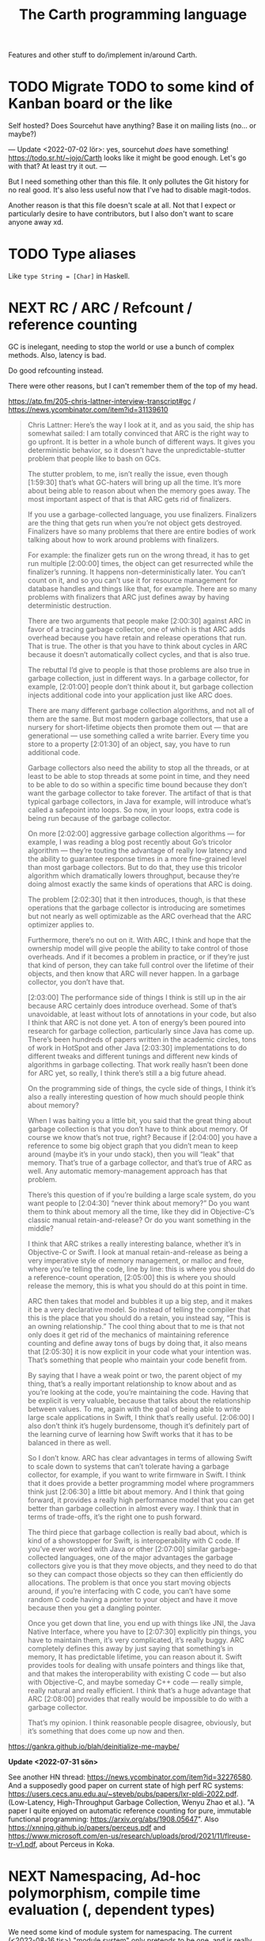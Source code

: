 #+TITLE: The Carth programming language

Features and other stuff to do/implement in/around Carth.

* TODO Migrate TODO to some kind of Kanban board or the like
Self hosted? Does Sourcehut have anything? Base it on mailing lists (no... or maybe?)

---
Update <2022-07-02 lör>:
yes, sourcehut /does/ have something! https://todo.sr.ht/~jojo/Carth
looks like it might be good enough. Let's go with that? At least try it out.
---

But I need something other than this file. It only pollutes the Git
history for no real good. It's also less useful now that I've had to
disable magit-todos.

Another reason is that this file doesn't scale at all. Not that I
expect or particularly desire to have contributors, but I also don't
want to scare anyone away xd.

* TODO Type aliases
  Like ~type String = [Char]~ in Haskell.
* NEXT RC / ARC / Refcount / reference counting
GC is inelegant, needing to stop the world or use a bunch of complex
methods. Also, latency is bad.

Do good refcounting instead.

There were other reasons, but I can't remember them of the top of my
head.

https://atp.fm/205-chris-lattner-interview-transcript#gc /
https://news.ycombinator.com/item?id=31139610

#+BEGIN_QUOTE
Chris Lattner: Here’s the way I look at it, and as you said, the ship
has somewhat sailed: I am totally convinced that ARC is the right way
to go upfront. It is better in a whole bunch of different ways. It
gives you deterministic behavior, so it doesn’t have the
unpredictable-stutter problem that people like to bash on GCs.

The stutter problem, to me, isn’t really the issue, even though
[1:59:30] that’s what GC-haters will bring up all the time. It’s more
about being able to reason about when the memory goes away. The most
important aspect of that is that ARC gets rid of finalizers.

If you use a garbage-collected language, you use
finalizers. Finalizers are the thing that gets run when you’re not
object gets destroyed. Finalizers have so many problems that there are
entire bodies of work talking about how to work around problems with
finalizers.

For example: the finalizer gets run on the wrong thread, it has to get
run multiple [2:00:00] times, the object can get resurrected while the
finalizer’s running. It happens non-deterministically later. You can’t
count on it, and so you can’t use it for resource management for
database handles and things like that, for example. There are so many
problems with finalizers that ARC just defines away by having
deterministic destruction.

There are two arguments that people make [2:00:30] against ARC in
favor of a tracing garbage collector, one of which is that ARC adds
overhead because you have retain and release operations that run. That
is true. The other is that you have to think about cycles in ARC
because it doesn’t automatically collect cycles, and that is also
true.

The rebuttal I’d give to people is that those problems are also true
in garbage collection, just in different ways. In a garbage collector,
for example, [2:01:00] people don’t think about it, but garbage
collection injects additional code into your application just like ARC
does.

There are many different garbage collection algorithms, and not all of
them are the same. But most modern garbage collectors, that use a
nursery for short-lifetime objects then promote them out — that are
generational — use something called a write barrier. Every time you
store to a property [2:01:30] of an object, say, you have to run
additional code.

Garbage collectors also need the ability to stop all the threads, or
at least to be able to stop threads at some point in time, and they
need to be able to do so within a specific time bound because they
don’t want the garbage collector to take forever. The artifact of that
is that typical garbage collectors, in Java for example, will
introduce what’s called a safepoint into loops. So now, in your loops,
extra code is being run because of the garbage collector.

On more [2:02:00] aggressive garbage collection algorithms — for
example, I was reading a blog post recently about Go’s tricolor
algorithm — they’re touting the advantage of really low latency and
the ability to guarantee response times in a more fine-grained level
than most garbage collectors. But to do that, they use this tricolor
algorithm which dramatically lowers throughput, because they’re doing
almost exactly the same kinds of operations that ARC is doing.

The problem [2:02:30] that it then introduces, though, is that these
operations that the garbage collector is introducing are sometimes but
not nearly as well optimizable as the ARC overhead that the ARC
optimizer applies to.

Furthermore, there’s no out on it. With ARC, I think and hope that the
ownership model will give people the ability to take control of those
overheads. And if it becomes a problem in practice, or if they’re just
that kind of person, they can take full control over the lifetime of
their objects, and then know that ARC will never happen. In a garbage
collector, you don’t have that.

[2:03:00] The performance side of things I think is still up in the
air because ARC certainly does introduce overhead. Some of that’s
unavoidable, at least without lots of annotations in your code, but
also I think that ARC is not done yet. A ton of energy’s been poured
into research for garbage collection, particularly since Java has come
up. There’s been hundreds of papers written in the academic circles,
tons of work in HotSpot and other Java [2:03:30] implementations to do
different tweaks and different tunings and different new kinds of
algorithms in garbage collecting. That work really hasn’t been done
for ARC yet, so really, I think there’s still a a big future ahead.

On the programming side of things, the cycle side of things, I think
it’s also a really interesting question of how much should people
think about memory?

When I was baiting you a little bit, you said that the great thing
about garbage collection is that you don’t have to think about
memory. Of course we know that’s not true, right? Because if [2:04:00]
you have a reference to some big object graph that you didn’t mean to
keep around (maybe it’s in your undo stack), then you will “leak” that
memory. That’s true of a garbage collector, and that’s true of ARC as
well. Any automatic memory-management approach has that problem.

There’s this question of if you’re building a large scale system, do
you want people to [2:04:30] “never think about memory?” Do you want
them to think about memory all the time, like they did in
Objective-C’s classic manual retain-and-release? Or do you want
something in the middle?

I think that ARC strikes a really interesting balance, whether it’s in
Objective-C or Swift. I look at manual retain-and-release as being a
very imperative style of memory management, or malloc and free, where
you’re telling the code, line by line: this is where you should do a
reference-count operation, [2:05:00] this is where you should release
the memory, this is what you should do at this point in time.

ARC then takes that model and bubbles it up a big step, and it makes
it be a very declarative model. So instead of telling the compiler
that this is the place that you should do a retain, you instead say,
“This is an owning relationship.” The cool thing about that to me is
that not only does it get rid of the mechanics of maintaining
reference counting and define away tons of bugs by doing that, it also
means that [2:05:30] it is now explicit in your code what your
intention was. That’s something that people who maintain your code
benefit from.

By saying that I have a weak point or two, the parent object of my
thing, that’s a really important relationship to know about and as
you’re looking at the code, you’re maintaining the code. Having that
be explicit is very valuable, because that talks about the
relationship between values. To me, again with the goal of being able
to write large scale applications in Swift, I think that’s really
useful. [2:06:00] I also don’t think it’s hugely burdensome, though
it’s definitely part of the learning curve of learning how Swift works
that it has to be balanced in there as well.

So I don’t know. ARC has clear advantages in terms of allowing Swift
to scale down to systems that can’t tolerate having a garbage
collector, for example, if you want to write firmware in Swift. I
think that it does provide a better programming model where
programmers think just [2:06:30] a little bit about memory. And I
think that going forward, it provides a really high performance model
that you can get better than garbage collection in almost every way. I
think that in terms of trade-offs, it’s the right one to push forward.

The third piece that garbage collection is really bad about, which is
kind of a showstopper for Swift, is interoperability with C code. If
you’ve ever worked with Java or other [2:07:00] similar
garbage-collected languages, one of the major advantages the garbage
collectors give you is that they move objects, and they need to do
that so they can compact those objects so they can then efficiently do
allocations. The problem is that once you start moving objects around,
if you’re interfacing with C code, you can’t have some random C code
having a pointer to your object and have it move because then you get
a dangling pointer.

Once you get down that line, you end up with things like JNI, the Java
Native Interface, where you have to [2:07:30] explicitly pin things,
you have to maintain them, it’s very complicated, it’s really
buggy. ARC completely defines this away by just saying that
something’s in memory, It has predictable lifetime, you can reason
about it. Swift provides tools for dealing with unsafe pointers and
things like that, and that makes the interoperability with existing C
code — but also with Objective-C, and maybe someday C++ code — really
simple, really natural and really efficient. I think that’s a huge
advantage that ARC [2:08:00] provides that really would be impossible
to do with a garbage collector.

That’s my opinion. I think reasonable people disagree, obviously, but
it’s something that does come up now and then.
#+END_QUOTE

https://gankra.github.io/blah/deinitialize-me-maybe/

*Update <2022-07-31 sön>*

See another HN thread: https://news.ycombinator.com/item?id=32276580.
And a supposedly good paper on current state of high perf RC systems: https://users.cecs.anu.edu.au/~steveb/pubs/papers/lxr-pldi-2022.pdf.
(Low-Latency, High-Throughput Garbage Collection, Wenyu Zhao et al.).
"A paper I quite enjoyed on automatic reference counting for pure, immutable functional programming: https://arxiv.org/abs/1908.05647".
Also https://xnning.github.io/papers/perceus.pdf and https://www.microsoft.com/en-us/research/uploads/prod/2021/11/flreuse-tr-v1.pdf, about Perceus in Koka.
* NEXT Namespacing, Ad-hoc polymorphism, compile time evaluation (, dependent types)
We need some kind of module system for namespacing.
The current (<2022-08-16 tis>) "module system" only pretends to be one,
and is really no better than C `#include` with `#pragma once` by default.
At minimum, I want what Rust has.
Simple, but competent enough for most purposes.
It solves the namespacing problem well, but not really anything more than that.

We also need ad-hoc polymorphism, aka. type classes / traits / interfaces / protocols / concepts.
Here, I thing Rust's trait system actually wouldn't be enough.
Some limitations in Rust:
- An `impl` affects only one type. No equivalent of multi-parameter type classes here.
  Of course, this makes type inference easier / better, but it comes with limitations.
- No higher kinded types, so no Functor, Monad, etc.
   With /GADTs/ I understand one can achieve something roughly equivalent, but it doesn't seem practical.
In Carth I'd want higher kinded types, multi-parameter type classes.
Multiple instances + implicits could be cool as well, though we'd have to handle the problems they cause.
Maybe multiple instances could be practical if we have a method of denoting that an instance is canonical,
and that an API only accepts the canonical instance.

Then there's compile time evaluation.
This one would on the one hand be *really* cool to have, but at the same time we could probably do without it.
It might work, and be fairly simple to implement with interpretation,
if we allow only a subset of the language to be interpreted in a comptime context,
and disallow certain kinds of values from surviving into the runtime context.
Later on, it could possibly synergise really well with on-demand compilation.
If so, the performance of comptime might improve drastically.

Comptime eval also directly bleeds into dependent types.
Maybe not the full thing, but enough to be really practical.
E.g. we could be generic over the lengths of fixed-size stack arrays, without having to make it a special case.

So these are things that we want.
And the thing is that there is a /lot/ of overlap!
A type class instance shares some similarities with modules.
What if they were the same thing?
Then you get ML-style modules (instances) & signatures (type class).
And aren't modules really similar to records actually?
One is a structure of values & functions that exists at comptime,
the other is a structure of values & functions that exists at runtime!

Of course, the overlap isn't total.
The different systems have different strengths.
Some stratification --
i.e. having essentially different languages & namespaces for modules, records, & instances --
is really not that horrible.
But it would be really /elegant/ if they were all first class citizens using the same language.
You could reuse the same abstraction in all contexts.
No need to e.g. add a separate, complex system to support closed type families --
just define a function that pattern matches on the type!

I want all of these things, and everytime I revisit any of them, I change my ming on what's the best course.

But right now (<2022-08-16 tis>), I'm feeling that starting out with compile time eval is the right approach.
Then we can attempt to implement modules on top of that.
If it works -- great, two birds with one stone!
If it doesn't -- ok, but we still have comptime eval!
That's great on its own.
And we can just attempt a Rust-style module system later instead.

** NEXT Compile time eval
Start with interpreting a non-strict subset of Carth.
Like, don't even attempt to handle `extern`s to begin with.
But what about pointers?
Like, at runtime I'm imagining that well end up having multiple different pointer types.
Rc, Gc, Raw, etc.
But a high-level interpreter actually use the external Gc or whatever.

If we've already got on-demand compilation when attempting this, maybe skip straight to implementing comtime that way.
** Type class instance resolution with records
I'm watching https://youtu.be/x3evzO8O9e8, and it got me thinking about how type class instances could be resolved in the case of constrains & polymorphism.
Consider something like
#+BEGIN_SRC haskell
sort   :: forall a. Ord a => [a] -> [a]
concat :: forall a. [[a]] -> [a]

foo :: forall a. Ord a => [[a]] -> [a]
foo xss = concat (sort xs)
#+END_SRC

~sort~ can figure out how to sort a ~[b]~ given an ~Ord b~.
~foo~ is aware of ~Ord a~.
But we're giving ~sort~ an ~[[a]]~!
How is that resolved in our system?
How would an ~instance Ord a => Ord [a]~ look in Carth with comptime records?
Maybe something like this.

#+BEGIN_SRC carth
(data Cmp Lt Eq Gt)

(record Ord [a] :of (Fun Type Type)
        [cmp (Fun [a a] Cmp)])

(defun ord-list [] ;; can omitt implicit param list. Params are implicitly available in env.
  
  ;; braces for implicit parameter list
  :of (forall [a] (Fun {(Ord a)} [] (Ord (List a))))
  
  ;; braces for constructing record
  { [cmp (fun [xs ys] (cmp-list xs ys))] }) ;; (Ord a) implicitly passed along to cmp-list

;; Can take an implicit param explicitly as well
(defun cmp-list {ord-a} [xs ys] :of (forall [a] (Fun {(Ord a)} [(List a) (List a)] Cmp))
  (match [(next xs) (next ys)]
    (case [(Some [x xs]) (Some [y ys])]
          (match (ord-a/cmp x y) ;; Resolve instance explicitly
            (case Eq (cmp-list xs ys))
            (case c c)))
    (case [(Some _) None] Gt)
    (case [None (Some _)] Lt)
    (case [None None] Eq)))

(extern cmp_int (Fun [Int Int] Cmp))

(def ord-int :of (Ord Int)
  { [cmp cmp_int] })
#+END_SRC

We'd probably have some sugar for modules & instances of course, just to make it a bit clearer.
Maybe only record values marked with some keyword like ~instance~ should be considered for resolution, for example.
But I think the core idea is sane.
The instance resolver is based on passing instance records as implicits.
And I suppost it should be able some basic implicit computations as well.
Like if we have exactly one ~(forall [a] (Fun [(Ord a)] (Ord (List a))))~ and one ~(Ord b)~ and we need a ~(Ord (List b))~,
then the resolver should be able to perform that application.
So the resolver looks at the types of variables & return types of functions, to see if there's anyone that matches.

** Older thoughts on the overlap of modules & type classes
When modules are more powerful, like in ML languages, there is suddenly quite a lot of overlap with traits / type classes.
Do we feature both?
Modules are more powerful in some ways, but less powerful in others.

If possible I'd like to have a single powerful solution that solves all the things that modules, OO classes, and Haskell type classes solve.

https://www.reddit.com/r/ProgrammingLanguages/comments/vqx19e/modules_overcoming_stockholm_and_duningkruger/
https://graydon2.dreamwidth.org/253769.html

https://arxiv.org/abs/1512.01895

https://www.youtube.com/watch?app=desktop&v=hIZxTQP1ifo

I was thinking, impl/instances already seem equivalent to modules in some ways.
A collection of functions, constants, & types.
Consider instances in Haskell.

Many module systems mostly only solve namespacing and compilation order. E.g. Rust's.

Differences:

1. an instance must, by definition, be an instance of a class.
   It cannot exist as a class-less module.

2. an instance is not named. E.g. functions are instead resolved via the class namespace.
   In Rust, there are multiple syntaxes, depending on context:

   let x = Add::add(1000, 300);
   let y = Add::<i32>::add(30, 7);
   let z: <i32 as Add>::Output = x + y;

Another thing to consider: what about multi-parameter type classes?
From haskell wiki: if a single-parameter type class is a set of types, then a multi-parameter type class is a relation between types.

-----------

Ok, I think I might be on to something.
This description starts out with Haskell's system, and change things from there.

- Typeclasses that can contain declaration of types, values, & functions.
- Instances that contain definitions for these types, values, & functions.
- Now, let's rename "instance" to module.
- A module may instance 1 or 0 classes.
- A module is generally bound to a name, except if it instances a class and is marked "canonical".
- A module is referred to either by name, or by a special form "canon".
  Something like "(canon Monoid Int)".
  (it should work for higher kinded types)

#+BEGIN_SRC carth
(sig Semigroup [a]
     (def sappend :of (Fun [a a] a)))

(sig Monoid [a] :where [[semi (Semigroup a)]]
     (defun mappend [a1 a2] :of (Fun [a a] a)
       (semi/sappend a1 a2))
     (def mempty :of a))
;; Actually, why have the modules in a :where, and not do it
;; more ML style:
(sig Monoid [a]
     (mod semi :of (Semigroup a))
     (defun mappend [a1 a2] :of (Fun [a a] a)
       (semi/sappend a1 a2))
     (def mempty :of a))
;; Starting to look more and more like normal ML modules...

(defun concat [xs]
  :of (for [a] :where [[mon (Monoid a)]]
           (Fun [(List a)] a))
  (foldl mon/mappend mon/mempty xs))

(def concat-result
  (concat @Int @@Int/monoid+
          (list 1 2 3)))

(sig Abs [a]
     (type Positive)
     (def abs :of (Fun [a] Positive)))

(sig Sqrt  [a] :where [[abs (canon Abs a)]]
     (def sqrt :of (Fun [a] abs/Positive)))
;; or alternatively
(sig Sqrt'  [a] :where [(canon Abs a)]
     (def sqrt :of (Fun [a] (canon Abs a)/Positive)))

(mod (canon Abs Int)
     (type Positive Nat)
     (defun abs [a]
       (to-nat (if (< a 0) (neg a) a))))

(import Abs/abs)
;; Now there is visible to the whole module an
;; `abs` of type (forall [a] :where [[m1 (canon Abs a)]] (Fun [a] m1/abs))

(mod (canon Sqrt Int)
     (defun sqrt [a]
       ;; Should be able to infer Abs instance for the
       ;; `abs`, from the applicand `a`
       (sqrt_nat (abs a))
       ;; but if it can't, or we want to be explicit
       (sqrt_nat (abs ))
       ))

(mod just-beans
     (data Bean SmallBean BigBean)
     (type Beans [Bean])
     (defun count-beans [beans]
       (sum (map (fun
                   (case SmallBean 1)
                   (case BigBean 2))
                 beans))))

(mod Int
     (mod semigroup+ :of (Semigroup Int)
          (defun sappend [x y] (+ x y)))
     (mod monoid+ :of (Monoid Int)
          (mod semi semigroup+)
          (defun  )))
#+END_SRC

* NEXT Benchmark, profile, optimize
  Check out
  https://ollef.github.io/blog/posts/speeding-up-sixty.html. Great
  tips!

* INACTIVE Module system
What syntax to 
  Postfix syntax for module paths? A bit like web-domains -
  "sub.main.top". E.g. "vector.collections.std".  Most relevant
  information floats to the left. Maybe a good idea, maybe
  not. Consider it.

  Look at ML modules.

See https://www.microsoft.com/en-us/research/publication/first-class-modules-for-haskell/
(First class modules for Haskell, Mark Shields & Simon Peyton Jones)

  
** INACTIVE Allow conflicting imports if unambiguous?
   I'm thinking something that would allow the following. It would be
   less annoying than having to qualify everything. Also, gotta think
   about how this relates to overloading à la C++.

   #+BEGIN_SRC carth
   (module Foo
           (data FooThing First Second)
           (define: isFirst
               (Fun FooThing Bool)
             (fun-match
               [First True]
               [Second False])))

   (module Bar
           (data BarThing First Second)
           (define: isFirst
               (Fun BarThing Bool)
             (fun-match
               [First True]
               [Second False])))

   ;; First, there should be no error for just importing modules with conflicting
   ;; defs. This is ok in Haskell, unless one of the conflicting defs is used.
   (import Foo)
   (import Bar)

   ;; Second, it should be allowed to use one of a set of conflicting defs if the
   ;; type makes it unambiguous....

   ;; either explicitly
   (define: x FooThing First)
   (define: y BarThing First)

   ;; or implicitly
   (define t (isFirst x))
   (define u (isFirst y))
   #+END_SRC

* INACTIVE Shrink std a bit, for a while
Big std => tons of stuff to fix when making changes in the syntax etc.
While we're still breaking things relatively often, keep std small.
Even trim it a little.
E.g. `<ooooo` is definitely not a must-have in std.
* INACTIVE Selfhost, Carth 2.0
At some point or another, we ought to selfhost.
This is a particularly good way of dogfeeding the language, as we have to use it to develop it.

Also, I'm actually falling out of love with Haskell just a tiny bit.
As soon as you want to add a tiny little effect, you have to rewrite *sooo* much code to use monadic combinators instead of just applying functions.

Then there are parts of the codebase that I figure might be better off rewritten from scratch.
I've learned some lessons.
Now, I'd want to encapsulate some types better, restricting how they may be constructed & desctructured etc.
And if we want to implement on-demand compilation -- which we do -- that would necessitate a really extensive rewrite anyways.

There are just a few features I'd like to have in place beforehand, like modules.
Just enough to make it something of a "real" language.
Then we can release 1.0-alpha, and start working on the selfhosted version as 2.0-alpha.

I like the idea of releasing the current state of the compiler as a 1.0, and then doing the rewrite as a 2.0.
We'd not be beholden to compatibility, and can change the language as we please.
(Not that we're avoiding breaking backwards compatibility currently, but whatever).
It will then also be fine if we want to develop the 1.0 language while we're still implementing 2.0.
It's fine if they diverge, since they're not exactly the same language anymore.

** Refactor type checker
  keywords: type checking, inferenc, inferrer

  I'm not completely happy with the typechecking. 4 module files
  (Check, Checked, Infer, Inferred) totalling over 900 SLOC. Also,
  ~solve~ is not just run once at the outermost level, visiting each
  constraint at most once. Because of nested ~let~ with polymorphism,
  we currently run ~solve~ nestedly, and in total, each constraint is
  likely visited more than once. This is ugly.

  See:
  - https://gilmi.me/blog/post/2021/04/06/giml-type-inference

** Look at these languages
  For inspiration, learn from their mistakes, etc.
  
  Also add related work to readme, after looking closer at it, if applicable.

  - Hackett
  - Liskell
  - Axellang
  - Kalyn
    https://intuitiveexplanations.com/tech/kalyn#preliminary-technical-design-decisions
  - Unison
    https://github.com/unisonweb/unison
** Unify the different ASTs / IRs
  It's just kinda messy right now. Many files must be changed when
  touching just about any part of the AST representation. Also, takes
  up a lot of lines for not much apparent gain. Use some kind of
  attribute-tag to change the AST for different stages. Like:

  #+BEGIN_SRC haskell
  type Expr attr = Expr attr (Expr' attr)

  type ParsedExpr = Expr (Type, SrcPos)
  type CheckedExpr = Expr CheckedType
  #+END_SRC
** Query-based / on-demand compilation
  More or less a prerequisite to compile-time evaluation. Also enables
  good incremental compilation, and better IDE/LSP support.

  https://ollef.github.io/blog/posts/query-based-compilers.html
* ------------------------------------------
* ------- AWAIT SELFHOSTED CARTH 2.0 -------
* ------------------------------------------
* INACTIVE Variable defs actually could be allowed to recurse in certain cases
Something like
    (defvar X (+ 1 x))
is of course invalid, but a case like
    (defvar ones (box [1 (Some ones)]))
actually makes sense, and is easy to codegen.
We could choose to allow it, if we wish.

* INACTIVE Make Low a bit higher level. Maybe exchange for a Mid
In practice, we will unlikely have more backends than 2 or 3.
An abstraction for that few backends doesn't make that much sense to begin with,
and what's worse is that Low isn't even a very good abstraction for a C backend!

Say we use QBE as a backend.
In that case, the QBE Intermediate Language is our low level IR already --
it's a low-level IR abstracting multiple different machine targets.

I'm thinking we should exchange the LLVM IR-like Low for more of a C-- kind of deal.
Then we can even more easily generate C, and it will be much more readable.
And compiling a C-- to say LLVM IR ought not to be all that hard either really.
Of difficulty right between Lower and CompileLLVM I'd imagine, so about 1k lines.

If we were to add a third backend, say Risc-V ASM, the calculation today would be something like:
1.6k lines Lower + 3 * 800 lines codegen avg = 4000 lines total
compare this to a higher level IR, with a bit more work in some Compile* modules:
1.2k lines Lower + 3 * 1200 lines codegen avg = 4800 lines total
These numbers may well be quite a bit off, but my point is that it would likely not cost us more than a couple of thousand lines total.
2k lines for much more readable generated C? Yeah, sounds great!
* INACTIVE Add basic REPL
  Add a basic repl based on the JIT. Something very similar to
  http://www.stephendiehl.com/llvm/.

  Could maybe be the starting point for an on-demand architechture?
  Would probably require some memoization mechanism so that we don't
  unnecessarily check, monomorphise, and compile stuff we don't need
  to.
* INACTIVE Dump everythiong to Graphviz
  Particularly the pre-LLVM ASTs. They're very hard to read as text,
  but would probably fit really well as a graph. This could be useful
  both for debugging the compiler, as well as to debug compiled
  programs.
* INACTIVE Bidirectional type checking
I'm not fully convinced yet, but I believe we might want to use
bidirectional type checking instead of a unification based, HM-like
typechecker in Carth.

HM shares a few properties with bidirectional typechecking, like
implicit type abstraction / application, but it's not the same
thing. Proper bidirectional typechecking would give us an easy way to
do implicit numeric coercions for proper subtypes, afaik.

- https://lobste.rs/s/mhdvzh/appeal_bidirectional_type_checking
- https://www.haskellforall.com/2022/06/the-appeal-of-bidirectional-type.html
- Complete and Easy Bidirectional Typechecking for Higher-Rank Polymorphism, by Jana Dunfield & Neelakantan R. Krishnaswami
- Bidirectional Typing, by JANA DUNFIELD & NEEL KRISHNASWAMI
* INACTIVE Linear types
  Linear types would allow predictable performance and behaviour of
  e.g. IO tasks. Force a single manual file-close or
  buffer-flush. Force a single free for malloc.  Affine types would
  allow better performance.  E.g. pure, in-place modification of
  array.  If noone else points to it, value can be consumed and
  modified rather than cloned. Something like: ~fn push(mut v:
  Vec<i32>, x: i32) -> Vec<i32> { v.push(x); v }~ Implemented as maybe
  a wrapper, or an interface?  Maybe like in haskell with lolly
  operator?

  Things to consider: Linear arrow vs. `kind` approach or similar?

  Check out Idris Uniqueness types, Linear Haskell's linear arrows,
  and however Blodwen does it (linear arrows kind of I think).
* INACTIVE GADTs
* INACTIVE Typeclasses
  Need some kind of system like type classes for ad hoc
  polymorphism. Maybe Haskell style type classes, Agda style
  implicits, or Ocaml style modules. Not sure.

  "Type classes are functions from types to expressions"
  https://youtu.be/5QQdI3P7MdY?t=920. Interesting thought! Can we view
  type families the same way, but functions from types to types or
  smth? Maybe we can come up with more intuitive terminology.

  https://www.microsoft.com/en-us/research/wp-content/uploads/1994/04/classhask.pdf
  https://static.aminer.org/pdf/PDF/000/542/781/implementing_type_classes.pdf

** Agda style classes w implicit args
   https://downloads.haskell.org/~ghc/latest/docs/html/users_guide/glasgow_exts.html#implicit-parameters

   In Haskell, you can only have a single instance of a specific
   typeclass for a specific type. This doesn't always make
   sense. Consider Semigroup for Int. Both + and * make sense, but we
   can only have one unless we goof around with newtypes etc, and that
   kinda sucks.

   Consider an approach more like agda. That model is more lika basic
   Hindley-Milner + dictionsry passing, except the "typeclass"
   argument can be passed implicitly with the {} syntax! That seems
   really cool.

   I'm not sure how implicit arguments work though. Does the compiler
   just look at all available bindings and pick the first/only
   available variable of that type?

   https://agda.readthedocs.io/en/v2.5.2/language/implicit-arguments.html

   https://agda.readthedocs.io/en/v2.5.2/language/instance-arguments.html

   Or just do it kind of Haskell style, but give the instances names
   and allow multiple, overlapping instances, raisi g an error if the
   instance is ambiguous somehow.

   Problem with instances as implicit arguments:
   https://youtu.be/2EdQFCP5mZ8?t=1259.  We'd have to know exactly
   which instances exist for the same type, and from where they're
   imported and what scoping they'll have. That sucks. Another
   horrible thing: imagine creating a sorted list with one instance, and doing
   a sorted lookup with another (accidentally or not), you could an incorrect
   result with no error from the compiler!

   Maybe an alternative could be to have both ~primary~ and
   ~secondary~ instances, where the primary instances may not overlap
   or be orphaned, like Rust, but may be passed implicitly, while
   secondary instances may overlap and be orphaned, but must be
   "overriden"/passed explicitly.

   But that may also not work. For the following code,

   #+BEGIN_SRC haskell
   foo :: Foo a => a -> a
   foo = bar

   bar :: Foo a => a -> a
   bar = ...
   #+END_SRC

   consider that we call ~foo~ with an explicit secondary
   instance. What instance will ~bar~ be given? If we must pass
   secondary instances explicitly, it seems ~bar~ would get the
   primary instance, and ~foo~ and ~bar~ would be called with
   different instances. BAD!

   Probably last update for this section: [[https://old.reddit.com/r/haskell/comments/765ogm/multiple_type_class_instances_for_the_same_type/][this thread]] has convinced me
   that Haskell-/Rust-style typeclasses is the best idea.
** Alternative approach: allow multiple implementations of a trait, but only one canonical.
<2022-08-15 mån>

I see I've already considered something similar in the section above.

Maybe we could get a sort of best-of-both-worlds this way.
Consider two scenarios:

1. The "Compare" trait and a "Map" structure.

   We don't want to have to specify the comparator every time we call an API function of Map, so some kind of implicits are needed.
   It's also critical to the correctness of the Map that both "insert" and "lookup" are called with the same "Compare" instance.
   With plain implicit parameters, this can go wrong.
   A Map may be constructed in one module with (>) based Compare instance in the context.
   Then "lookup" is called on the Map in another module with a (<) based Compare instance in the context.
   No good.

   So for these functions, when a trait instance is passed implicitly, there must only exist one.

2. "Monoid" for lists

   In most contexts, ++ is the operator that makes the most sense for mappend for lists.
   However, in some cases we may desire another behaviour.
   For example, mappend could choose the longer of the two lists.
   In Haskell today, the solution is to newtype wrap the type and provide another instance for that newtype.
   This works, but is a bit inflexible.

   It would not be a problem if an alternative instance could optionally be provided.

My thoughts are only half formed, but I'm thinking that maybe we could have a system where only one canonical instance for a trait may exist,
and it may only be provided by the owner of the trait or the type -- no orphans.
But anyone may provide an alternative instance, and may explicitly override the "canonical" instance in a context using a special form like:
~(override myIntMulMonoid ...)~

Consider: we create an override context, overriding the Cmp instance.
In our existing code it may work fine, but what if we call some third party function, and in a future update they add logic to that function that depends on a specific Cmp instance?
Maybe this could be fixed by allowing one to specify in the function signature how a trait is to be resolved.
Like, you can choose to either always use the primary/canonical instance, or to primarily use the canonical instance, but use the overriden secondary instance if there is one.

* INACTIVE Higher kinded types
* INACTIVE Effect system
  tags: Algebraic effects
  
  Seems like it could be more elegant than monad transformers,
  although maybe not as fast?

  Effect fusion seems to make it faster?

  Read Wu, Schrijvers 2014, 2015, 2016. I think their papers basically
  present the concept of fused effects.

  github.com/fused-effects/fused-effects

  https://youtu.be/vfDazZfxlNs?t=1730

  ^ det makear sense. Bygg basically upp ett träd av den här datatype,
  och interpreta det med alla handlers. Varje handler kollar om det är
  dens variant, och isf kör effekten. För varje handler blir trädet
  simplare, och till sist är det bara Pure kvar.

  Naiv implementering ineffektiv. Bara tänk -- måste interpreta ett
  träd ist för att bara *göra* effekterna direkt!

  Man kan använda free monads för att bygga upp trädet, men detta är
  inte så effektivt.

  Grundidén med papret "fusion for free" är att man vill bara traversa
  trädet en gång, och inte en gång per effect handler.

  Med "fusion" verkar de syfta på funktionaliteten i GHC, att man kan
  fusionera ihop funktionsanrop av specifika mönster till mer
  effektiva varianter. E.g., ~map f . map g~ fusioneras till ~map (f
  . g)~. På liknande vis fusioneras ~fold handleState . build . fold
  handleReader~ till bara ~fold (handleState . handleReader)~. Kan vi
  lösa detta utan kompilatorstöd, eller är det kanske värt att lägga
  till?

  See the talk on polysemy, it's a good complement and alternative to
  the fused effects one. https://youtu.be/-dHFOjcK6pA.

  We need type-level lists or sets, and a way to implement Member on
  that thing. If tuple types could contain higher kinded types, I
  think we only need classes.

  See:
  - https://youtu.be/z8SI7WBtlcA, https://youtu.be/z8SI7WBtlcA?t=1433
  - Eff language
  - https://youtu.be/XAnFUwIaZB8

** INACTIVE Memory allocation as an explicit effect
   In Rust, you can override the global memory allocator. Situational
   override is not really possible? I think either you use the global
   allocator, or you allocate with e.g. an arena explicitly.

   In Zig, all allocation is explicit, and you have to pass around
   whichever allocator you want the functions to use. Pro: easy to
   override allocation for an object or sub-program with e.g. an
   arena. Con: verbose, bothersome, less convenient.

   Maybe we could make heap allocations sort of semi-explicit in
   Carth, via an Effect system? Easy to override with e.g. arena
   allocator for specific functions, and not as inconvenient as
   Zig. Do-notation (or better? (like generalized application)) could
   make it fairly convenient, and there really is some usefulness to
   doing it. Would encourage keeping things on the stack whenever
   possible. But maybe it's too much inconvenience for a high-level
   lang? I mean, couldn't pretty much any closure actually heap
   allocate for the captures? Hmm.
  
* INACTIVE Type families / functional dependencies and multi-param classes / Dependent types
  I'm on the fence here, but the consensus seems to be that type
  families are better than fundeps. Also, it might be possible to
  avoid needing to implement Multi-parameter typeclasses if type
  families are available to compensate. Seems that would reduce
  ambiguities and mental overhead a bit.

  Neither type families or fundeps are necessary if we have dependent
  types, but that would likely bring difficulties of it's own.

  Type families in Haskell vs Dependent types in a pseudo-Haskell vs
  Dependent types in Agda:

** Sketch
   The wiki page is
   good. https://en.wikipedia.org/wiki/Type_family. Haskell wiki also
   has some interesting notes
   https://wiki.haskell.org/GHC/Type_families.

   https://en.wikipedia.org/wiki/Lambda_cube

   Does it complicate typechecking? It's not obvious to me how it
   would?

   In haskell, type families and data families are always
   open. Probably fine to keep it that way? Not sure the complexity of
   having both open and closed versions are worth it?

   Relations:
   - Function :: Value -> Value
   - Typeclass :: Type -> Values
   - Typefamily :: Type -> Type
   - Dependent type :: Value -> Type

   I don't love the names "family" and "class". Could we use something
   that makes more clear the relations above? Like "type function" or
   something? Although, I guess at least "class" wouldn't be so bad to
   keep, for familiarity reasons.

   Do we need data families as well? I'd prefer not to have to add
   them also. A little bit of inconvenience remaining is worth it if
   we can avoid a lot of complexity in the language.

   Observation: Type families are just type aliases, but we can
   pattern match on the input.

   Observation: A typeclass with associated types is basically an
   extension of normal typeclasses that makes it (Type -> (Type,
   Value)). Defining an associated type in an instance of a typeclass
   is basically a way of allowing one to add cases to the pattern
   matching after definition. Consider this:

   #+BEGIN_SRC carth
   (type (Foo a)
     (Match a
            (case Bar Int)
            (case Baz Bool)))
   #+END_SRC

   this is the same as

   #+BEGIN_SRC carth
   (class (Foo' a)
     (type (Foo a)))

   (instance (Foo' Bar)
     (type (Foo Bar) Int))

   (instance (Foo' Baz)
     (type (Foo Baz) Bool))
   #+END_SRC

   The difference being that with the typeclass version of
   typefamilies, cases/definitions can be separated from the
   declaration, and user modules can extend the type family by adding
   another instance.

   #+BEGIN_SRC carth
   ;; Warning: some pseudocode and unimplemented features

   ;; The different possible forms, which would be basically
   ;; equivalent. Each could be convenient, but not sure if
   ;; it's a good idea to implement all.

   ;; Single case

   ;; Alias form
   (type (Option a) (Maybe a))

   ;; <=> closed case form
   (type (Option a)
     (case (_) (Maybe a)))

   ;; <=> open case form
   (type (Option a))
   (type case (Option _) (Maybe a))

   ;; <=> class form
   (class (Foo a)
     (type Option))
   (class case (Foo a)
          (type Option (Maybe a)))


   ;; Multiple cases

   ;; Can't be described as alias
   ...

   ;; closed case form
   (type (Result ok err)
     (case (_ Unit) (Maybe ok))
     (case (_ _)    (Either err ok)))

   ;; <=> open case form
   ;;
   ;; Unlike value pattern matching, order shouldn't matter, as
   ;; we could be defining each case in a different
   ;; package. Some other algorithm for handling overlapping
   ;; instances would have to be used.
   (type (Result ok err))
   (type case (Result ok err)  (Either err ok))
   (type case (Result ok Unit) (Maybe ok))

   ;; <=> class form
   (class (Foo ok err)
     (type Result))
   (class case (Foo ok err)
          (type Result (Either err ok)))
   (class case (Foo ok Unit)
          (type Result (Maybe ok)))
   #+END_SRC

   Typeclass (Type, Values) vs Type family + normal typeclass:

   #+BEGIN_SRC carth
   ;; 1

   ;; should implicitly create namespace `Iter`, so it's `Iter/Item` and `Iter/next`
   (class (Iter it)
     (type Item)
     (: next (Fun it (Maybe [Item it]))))

   (class case (Iter (Array a))
          (type Item a)
          (define (next arr) ...))

   ;; 2
   ;; <=> (except for namespacing)

   (type (Iter-item it))
   (type case (Iter-item (Array a)) a)

   (class (Iter it)
     (: next (Fun it (Maybe [(Iter-item it) it]))))

   (class case (Iter (Array a))
          (define (next arr) ...))
   #+END_SRC

   And in real Haskell that compiles, for comparison:

   #+BEGIN_SRC haskell
   -- 1

   class Iter i where
       type Item i
       next :: i -> Maybe (Item i, i)

   instance Iter [a] where
       type Item [a] = a
       next = \case
           [] -> Nothing
           a : as -> Just (a, as)

   -- 2

   type family Item' i
   class Iter' i where
       next' :: i -> Maybe (Item' i, i)

   type instance Item' [a] = a
   instance Iter' [a] where
       next' = \case
           [] -> Nothing
           a : as -> Just (a, as)
   #+END_SRC

   https://blog.rust-lang.org/2021/02/11/Rust-1.50.0.html#a-niche-for-file-on-unix-platforms

** Type families, Haskell
   #+BEGIN_SRC haskell
   class Iter c where
       type Item c
       next :: c -> Maybe (Item c, c)

   nextList :: [a] -> Maybe (a, [a])
   nextList = \case
       [] -> Nothing
       a : as -> Just (a, as)

   instance Iter [a] where
       type Item [a] = a
       next = nextList
   #+END_SRC

** Dependent types, pseudo-Haskell
   #+BEGIN_SRC haskell
   class Iter c where
       item :: Type
       next :: c -> Maybe (item, c)

   nextList :: [a] -> Maybe (a, [a])
   nextList = \case
       [] -> Nothing
       a : as -> Just (a, as)

   instance Iter [a] where
       item = a
       next = nextList
   #+END_SRC

** Dependent types, Agda
   #+BEGIN_SRC agda2
   record Iter (C : Set) : Set1 where
     field
       item : Set
       next : C -> Maybe (item × C)

   nextList : {A : Set} -> List A -> Maybe (A × List A)
   nextList [] = nothing
   nextList (x ∷ xs) = just (x , xs)

   listIter : {A : Set} -> Iter (List A)
   listIter {a} = record
     { item = a
     ; next = nextList
     }
   #+END_SRC

* INACTIVE Language server protocol
  [[https://github.com/Microsoft/language-server-protocol]]
  [[https://internals.rust-lang.org/t/introducing-rust-language-server-source-release/4209]]

* Standard library (std, stdlib)
  Prefer somewhat big / wide stdlib. Small / bad standard library +
  good package manager => npm / cargo situation, where everything has
  sooo many dependencies. Having a dep is not bad per say, but when
  the numbers completely blow up, like in rust- and javascript-land,
  things can get messy. The best way to avoid this, I think, is having
  a standard library that has you covered for most common things.

  Examples of libraries in other ecosystems that should be part of the
  stdlib: `is-even` in JavaScript, `composition` in Haskell, `rand` in
  Rust.

  Go seems to have done this relatively well. Their stdlib has
  everything from JPEG codec, to a webserver. The stdlib shouldn't
  have everything though, as that will add a bunch of legacy cruft
  over time, like in Java. Would not be as much of a problem if we're
  not afraid of releasing new major versions removing deprecated
  stuff.

  Maybe separate stdlib into core and std. Core could be a smaller
  subset which is pretty much purely implemented in carth, so it's
  easy to use with interpreter and comptime. Conditional compilation
  to use efficient C/Rust versions normally.

** INACTIVE Numbers, algebra, mathematics
   How to best structure the numeric typeclasses? ~Num~ in Haskell is
   a bit coarse. For example, you have to provide ~*~, which doesn't
   make much sense for ~Vec3~, so you can't give a proper instance for
   ~Vec3~ to get ~+~. Maybe [[https://hackage.haskell.org/package/numeric-prelude-0.4.3.3][numeric-prelude]] could be a good
   alternative to look at?

   [[https://typeclasses.com/featured/to-integral-sized][toIntegralSized]]
*** INACTIVE Division of integers should return Rational?
    Lossless etc. No truncation by accident. SBCL LISP does this I think?

    Consider type size and overflow though. Maybe only do this for
    arbitrary-sized Integer, and not for fixed-sized Int.
** INACTIVE Concurrency / parallelism primitives
   Mutex, semaphore, etc.

   Look at how Rust and Haskell do it.

   Also, look at the crate [[https://crates.io/crates/parking_lot][parking_lot]], which does replaces the
   standard Rust primitives with smarter ones. E.g. the mutex does a
   small number of spins first, to avoid expensive thread juggling by
   the OS when the critical section is very short, but resort to the
   usual process interrupts in case it goes on for longer, to avoid
   priority inversion which is a problem with spinlocks.
   https://matklad.github.io/2020/01/02/spinlocks-considered-harmful.html
   https://matklad.github.io/2020/01/04/mutexes-are-faster-than-spinlocks.html

   Lock Free Data Structures using STM in Haskell: https://www.microsoft.com/en-us/research/wp-content/uploads/2006/04/2006-flops.pdf

** INACTIVE Random number generation
   References:
   - [[https://arxiv.org/abs/1910.06437][It is high time we let go of the Mersenne Twister]]
** NEXT Some algorithms & data structures
  We need good collections & algs for sorting etc. if Carth is going
  to be of any use to anyone. Would also be a good way to add to the
  set of test-programs & find the worst pain points of current Carth.

  Many of these have implementations to look at and compare to on
  [[rosettacode.org]].

  This list is sort of off the top of my head, so some might not be
  good fits in a purely functional language. Look at some resource on
  persistend data structures as well.

  - Priority queue
  - Binary tree (2-3 tree better?)
  - B-tree (specifically 2-3 tree?)
  - Random number generator
  - bubble, insertion, selection sort
  - quicksort
* INACTIVE HTML documentation generation
  Like [[https://www.haskell.org/haddock/][haddock]] and [[https://www.haskell.org/haddock/][rustdoc]].
* INACTIVE Streamline learning the language
  Not that getting users is a primary concern, but if someone is
  indeed curious, I don't want them to be scared off by the process of
  getting started seeming complex.

  https://news.ycombinator.com/item?id=23347357
  https://www.hillelwayne.com/post/learning-a-language/
* INACTIVE Hygienic macros
* INACTIVE Destructors
  System to register a function as a destructor for a value, which can
  be used to destroy / close resources when the value is no longer
  used and garbage collection happens. It's not optimal that resources
  may stay open for quite a while after last usage, but it's better
  than *never* being closed.

  Example use case: We don't want to have to use linear types to
  manually destroy Lazy values when we're done with them, but we still
  need to make sure that their mutexes are destroyed at some point.

  https://www.hboehm.info/gc/finalization.html
* INACTIVE Boxing to allow for dynamic dispatch & dynamic linking
  Boxing vs monomorphization. Boxing results in smaller binary and
  dynamically-linkable interface, but results in slower code (but not
  necessarily always, and maybe not by much!).

  Dynamic dispatch: Like Box<dyn TRAIT> in Rust. Might be useful in
  places. Should not be that hard to implement -- just heap allocate a
  vtable, and populate it with all of the class functions. Might need
  to add wrappers so that the functions always accept the type by
  reference?  Or all args by reference? Unless we modify the compiler
  to *always* pass args by reference. In Rust, I suppose they defer
  the problem by only allowing one to call ~&self~ and optionally
  ~&mut self~ methods on a trait objects. Don't have to consider sizes
  if you can't even call ~self~ methods in the first place.

  Must consider how this interacts with monomorphization vs. boxing
  vs. value witness tables for static dispatch.b

  Read /Tristan Hume - A Tour of Metaprogramming Models for Generics/
  for an overview of how different languages implement
  generics. [[https://thume.ca/2019/07/14/a-tour-of-metaprogramming-models-for-generics/][online]], [[file:~/Syncthing/books/papers/Tristan Hume - A Tour of Metaprogramming Models for Generics.html][locally]].

  When compiling a library, especially a dynamically linked one, how
  do we allow the export of polymorphic functions? We can't really use
  monomorphization, as we can't predict which types there should be
  instantiations for. Boxing would solve this problem and result in a
  smaller binary, but the code would most likely be slower, and the
  FFI would become more complicated.

  Maybe monomorphize all package-internal code, and require boxing for
  all public-facing polymorphic functions? Could require some keyword
  or special form, like `boxed`, to make it clear when the FFI will be
  affected.

  <2021-06-21 mån>: Try implementing polymorphism w boxing (& dict
  passing). Mono may really not be all that great, and it's really not
  that elegant. Big code size, slow compile times, no HRT, etc. Look
  at my own old post.

  https://www.reddit.com/r/ProgrammingLanguages/comments/npn3cd/what_are_some_anti_features_in_a_language/

  "With that said, I agree that eager monomorphization is an error, in my book.

   In a sense, monomorphization is exactly like inlining
   (copy/pasting). It feels strange that compilers would have complex
   heuristics to determine when to inline, when not to, and even in
   recent releases when to outline and yet... they just monomorphize
   everything template/generic without pause."

  Maybe box by default, and box all external functions, but like
  inlining, do monomorphization of appropriate function instantiaitons
  heuristically.

  From Tristan's text, on Haskell's dictionary passing:

  "Another way of implementing dynamic interfaces than associating
   vtables with objects is to pass a table of the required function
   pointers along to generic functions that need them. This approach
   is in a way similar to constructing Go-style interface objects at
   the call site, just that the table is passed as a hidden argument
   instead of packaged into a bundle as one of the existing arguments.

   This approach is used by Haskell type classes although GHC has the
   ability to do a kind of monomorphization as an optimization through
   inlining and specialization."

  See [[https://www.youtube.com/watch?v=ctS8FzqcRug][Switf's approach with the Value Witness Table]]. Basically,
  instead of passing generic types as completely opaque boxes, pass
  them as more of a sort of trait object, with some bundles functions
  for allocating and copying the type on the stack etc. Otherwise we
  have to store everything on the heap, even primitive types?

  Above paragraph is slightly misleading. Tristan explains witness
  tables well:

  "Swift makes the interesting realization that by using dictionary
   passing and also putting the size of types and how to move, copy
   and free them into the tables, they can provide all the information
   required to work with any type in a uniform way without boxing
   them. This way Swift can implement generics without
   monomorphization and without allocating everything into a uniform
   representation!  They still pay the cost of all the dynamic lookups
   that all boxing-family implementations pay, but they save on the
   allocation, memory and cache-incoherency costs. The Swift compiler
   also has the ability to specialize (monomorphize) and inline
   generics within a module and across modules with functions
   annotated @inlinable to avoid these costs if it wants to,
   presumably using heuristics about how much it would bloat the code.

   This functionality also explains how Swift can implement ABI
   stability in a way that allows adding and rearranging fields in
   structs, although they provide a @frozen attribute to opt out of
   dynamic lookups for performance reasons."

  This sounds really good! Single definition generation without
  expensive boxing! Monomorphization as an optimization!

  Value Witness Table in Swift seems to contain:
  
  - Size
  - Alignment
  - Copy constructor
  - Move constructor
  - Destructor

  If this was rust, .clone() would be an explicit call and a move
  wouldn't call any constructor or destructor, so the only things
  contained would be:

  - Size
  - Alignment
  - Destructor (Drop)

  We don't even have Drop yet, so the WVT only has to contain the
  type's size and alignment. Not much of a table heh...

  We'll have to do some kind of dictionary passing for the classes
  Cast, Num, Bitwise, and Ord I think.

  So for a polymorphic function, generate a single function that takes
  a reference to the value, a VWT (size, alignment), and dictionaries
  for any class constraints. In the generated code, use the VWT to get
  the size for when we need to allocate memory for the type, or
  memcpy. I'm thinking we won't need to though, right? Since it's
  already on the stack since it's behind a reference, we don't need
  the size for ~alloca~, and we only do store/load after a gep when
  indexing into the type, right? And that will only be done in
  monomorphic functions I believe.

  We must have what Swift calls "Metadata Patterns" as well. Say we
  have ~(define: (twice a) (Fun a [a . a]) (car (id [a . a])))~. We
  only pass the VWT of ~a~ to ~twice~, but we must also pass the VWT
  of ~(Pair a a)~ to ~id~, as well as the offset of the second element
  of the pair to ~car~. The second VWT and the rest of the metadata
  about the datatype must be constructed at runtime. So for every
  parametric datatype, we must generate a function that takes a VWT
  for each datatype parameter, and returns a /type metadata/
  value. The type metadata, beyond the VWT of the datatype, must also
  contain the offsets of each struct member.

  Metadata pattern example in Swift:

  #+BEGIN_EXAMPLE
  metadata pattern for Pair<T>   
  - first: T
  - second: T
  - value witness table

  metadata for Pair<Bool>
  - T: Bool
  - first: offset 0
  - second: offset 1
  - value witness table

  metadata for Pair<Int>
  - T: Int
  - first: offset 0
  - second: offset 4
  - value witness table
  #+END_EXAMPLE

  Generic member access in Swift:

  - Example:
    #+BEGIN_SRC swift
    func getSecond<T>(_ pair: Pair<T>) -> T {
        return pair.second
    }
    #+END_SRC
    
  - Implementation:
    #+BEGIN_SRC c
    void getSecond(opaque *result, opaque *pair, type *T) {
        type *PairOfT = get_generic_metadata(&Pair_pattern, T);
        const opaque *second =
            (pair + PairOfT->fields[1]);
        T->vwt->copy_init(result, second, T);
        PairOfT->vwt->destroy(pair, PairOfT);
    }
    #+END_SRC

  More things to consider when HOF:s are involved! https://youtu.be/ctS8FzqcRug?t=776

  Consider the case of a HOF accepting a monomorphic function. Something like:

  #+BEGIN_SRC carth
  (define: (apply f a)
      (forall (a) (Fun (Fun a a)
                       a
                       a))
    (f a))
  #+END_SRC

  Apply is a higher order function, and the type of the parameter ~f~
  is polymorphic (not higher ranked though). Therefore, in the lowered
  ~apply~, the lowered type of ~f~ will be something like
 
      void (*)(opaque *ret, opaque *arg, void *ctxt)
      
  What if we now have a simple, monomorphic function like ~neg~, of
  higher type ~(Fun Int Int)~. In the high domain, ~(Fun Int Int)~ is
  compatible with ~(Fun a a)~, but in the low domain,
  
      Int (*)(Int arg, void *ctxt)
      
  is not compatible with
  
      void (*)(opaque *ret, opaque *arg, void *ctxt)

  We thus need to generate an abstracting wrapper around concrete
  functions when passing them to a function that takes a non-concrete
  function as argument.

  Swift uses the terminology "Abstraction Patterns". "One formal type,
  many lowered representations". "Introduce thunks to translate
  between representations". To pass a concrete function as an abstract
  argument, they use what they call a "re-abstraction thunk". "We need
  to re-abstract the closure value, to match the abstraciton pattern
  of the function parameter. We do this using a thunk".

  The method itself is very obvious.

  #+BEGIN_SRC c
  Int closure(Int a) {
      return a + 1;
  }

  void thunk(Int *ret, Int *arg, void *thunk_ctxt) {
      Int (*fn_invoke)(Int, void*) = thunk_ctxt->...;
      void *fn_context = thunk_ctxt->...;
      ,*ret = fn_invoke(*arg, fn_context);
  }
  void *thunk_ctxt =allocate(..., closure, NULL);

  apply(..., thunk, thunk_ctxt, ...);
  #+END_SRC
* Pattern matching
** INACTIVE Var pattern syntax, comparison
  What if we did

  #+BEGIN_SRC carth
  (define (foo x pair)
    (match pair
      (case [x (let y)] (Some y))
      (case [_ _] None)))
  #+END_SRC

  instead of

  #+BEGIN_SRC carth
  (define (foo x pair)
    (match pair
      (case [x' y] (if (= x x')
                       (Some y)
                     None))))
  #+END_SRC
** INACTIVE Or-patterns
   Like in Rust. Very convenient.

   #+BEGIN_SRC rust
   match foo {
       (1, x) | (5, x) => x * 2,
       (_, y) => y,
   }
   #+END_SRC
** INACTIVE Active Patterns / Pseudo-patterns
   Like F# has. Something to
   consider. https://docs.microsoft.com/en-us/dotnet/fsharp/language-reference/active-patterns

   Could enable us to use pattern matching more?

   Haskell has something similar.
   See matching on the ~Seq~ type.
   
* INACTIVE Builtin parsing of C header files
  I think Zig has this, and in Rust you can use the external tool
  ~bindgen~ to generate Rust declarations for C headers ahead of time.

  I just think it would be nice to not need to manually translate
  header files to use external libraries like OpenGL or SDL or
  whatever.
* INACTIVE ~tail~ keyword AND/OR loop expression
For infinite recursion/loops, we optimize tail-recursion to loops atm.
But it's not obvious to the untrained eye when this will happen!

A ~tail~ keyword that simply causes a compiler error when a recursion can't be optimized would be good.
Sort of like Rust is considering the `become` keyword to work?

Another alternative / complement would be to add syntax in Carth for the ~Loop~ construct in our ~Low~ IR.
Sort of like Futhark's loops.
* INACTIVE Better unicode support
  Possibly using Rust's builtin stuff. Also possibly use some Zig library?

  Otherwise, this Suckless library seems quite nice: https://libs.suckless.org/libgrapheme/

  Very small! That's always a plus :)
* INACTIVE Borrow checking
Since I'll likely be adding linear types anyways, adding a borrow checker based on that might not be too difficult.
I'm not 100% I'll do it -- there's Carp or Rust or whatever if you prefer that.
I'm more into Rc/GC for this language actually.

But anywho, in case we ever want to add borrow checking, I'll collect some useful notes here.

Check out Polonius, the new borrow checker in Rust. https://youtu.be/H54VDCuT0J0

** TODO Dead code elimination of externs & wrappers
   We already do dead code elim almost by mistake in Monomorphize, but
   we still generate declarations and wrappers for all
   ~extern~:s. Getting rid of them would be nice.
   
* INACTIVE Compile-time evaluation
  Could be used at different steps of compilation, for different purposes.

  - Procedural macros :: Can do more advanced generation.
  - Derive :: Using a similar mechanism to procedural macros, generate
    typeclass instances.
  - Conditional compilation :: If we for example allow comptime
    expressions evaluating to syntax at top level, we could use a
    mechanic similar to procedural macros for conditional
    compilation. Just have an if-expression on some compiler-defined
    global variable specifying e.g. what the platform is.
  - Dependent types :: Instead of having function and type-function
    definitions exist in separate spaces, like in Haskell, we could
    use normal functions. Could also use normal values, instead of
    having to redefine them at the type level (like having to define
    peano numbers and use datakinds in haskell).
  - Optimization :: Compute stuff att compiletime that can be computed
    at compiletime. Could probably use a mechanism similar to the
    dependent types to evaluate glob vars at compile time.

  Look at how zig, agda, and rust does it.

  Zig doesn't have macros -- their comptime only happens somewhere
  around the typechecking step. I think their comptime is evaluated by
  interpreting some mid-level IR. https://www.youtube.com/watch?v=8MbREuiLQrM

  Rust has constfn. Interpreting Miri.

  Agda idk.
  
  Query-based / on-demand compilation would make things *much*
  simpler, I'm fairly sure. Maybe even a prerequisite.

  proc-macros + parsing + mutual recursion seems like it might be a
  little tricky to solve. What if a proc-macro calls another
  proc-macro defined later in the file? Need to parse everything, so
  we can parse everything. Chicken and egg problem. Using Haskell
  laziness and ~fix~ might work. But the proc-macros don't just need
  to be parsed, but also typechecked and interpreted... Seems like
  tons of monadic complexity might surface.

  Do we do something like the typechecker, finding references and
  constructing a topological order of recursion groups ahead of time?
  Maybe use some kind of continuation-mechanism to exit parsing as
  soon as a proc-macro application is encountered, allowing resumption
  as soon as it has been defined?

  What about this: (direct or indirect) references to self must be at
  the "same level", i.e. you can't use self to generate the syntax of
  self, but you can call self as a normal (mutually) recursive
  function.

  So basically, if when doing query based compilation (which is depth
  first), and we reach a parsetime/macro application of self while
  still parsing self (i.e. it's in a stack of symbols of currently
  being parsed defs or smth), we return an error.

  Or maybe do like the typechecker and gather macro refs ahead of
  time. Like traverse the tree, and within all ~(parsetime ...)~ (or
  whatever) blocks, gather all referenced names. Do this for the while
  graph of referenced names recursively. In the end, we have a graph
  of all names necessary to parse the entry definition. Make a
  topological order. Compile them (to interpretable AST) in order. If
  there are any cyclical groups, compilation error.
* INACTIVE Union types
  Like Typescript (I think, I'm not all that familiar with it). Could
  be nice for error handling, for example. That's one of the problems
  in Rust -- you have to use all these fancy crates or write a bunch
  of boilerplate just to allow a function to return two different
  types of errors.

  Java, where exceptions can be combined as a union, essentially:
  #+BEGIN_SRC java
  public Foo foo() throws SomeException, OtherException {
      bar(); // throws SomeException
      baz(); // throws OtherException
  }
  #+END_SRC

  and Rust, where you have to combine the different types somehow:
  #+BEGIN_SRC rust
  fn foo() -> Result<Foo, MyErr> {
      bar().map_err(MySomeErr)?;
      baz().map_err(MyOtherErr)?;
  }

  enum MyErr {
      MySomeErr(SomeErr),
      MyOtherErr(OtherErr)
  }
  #+END_SRC
* INACTIVE Have error messages quote section numbers for the spec
  when there is a spec.

  Would be nice, to have concrete documentation for what is ok and what is not.
* INACTIVE SoA record attribute
  https://blog.royalsloth.eu/posts/the-compiler-will-optimize-that-away/

  Convenient syntax for using SoA/AoS could be nice for lowe level
  stuff, or we might consider it too seldom an issue for a somewhat
  high-level languge like Carth.
* INACTIVE Recursion schemes
  Recursion schemes are functions that capture patterns of recursion,
  like fold and unfold. These 2 are simple to implement. Other
  schemes, less commonly used yet frequently applicable, like cata,
  could be implemented as well, but might require some built in
  support or smart "deriving".

  Look at https://hackage.haskell.org/package/recursion-schemes-5.2.2.1

  Maybe deriving functor and/or foldable could include this base
  functor thingy?
* INACTIVE Hoogle equivalent
  https://wiki.haskell.org/Hoogle
* INACTIVE Async I/O
  Zig seems to have a smart solution that doesn't require a separate
  `async` version of the standard library, unlike Rust with
  `async-std`.

  https://ziglang.org/download/0.6.0/release-notes.html#Async-IO

  Also look at how Haskell does it. It's probably smart.
* INACTIVE GPU targetable
  Either in Carth directly, or via a DSL or something. Some method of
  doing flattening and parallelisation like Futhark? Compile to OpenGL
  & Vulkan maybe.
* INACTIVE Custom GC
Update <2022-08-03 ons>: I've uncancelled this.
Now I'm thinking that while GC will probably not be built into the language / the default allocation method,
we'll still probably want a separate Gc type for garbage collected pointers.
Sort of like how Rust has Rc as a standalone type, separate from the compiler itself.
Anyways, it would probably be fun to implement a GC!
So why not do it, when there's time?

Update <2022-05-24 tis>: I've actually changed my mind about
  refcounting. With some ownership analysys, which we'd need anyways
  for linear types, one could easily ommit most RC increments /
  decrements in the generated code. And predictable deinitialization +
  no GC latency is actually really valuable.

  Until we get linear types, and even then, we'll need some form of
  GC. Boehm's seems to be working well enough, but a conservative
  collector is not ideal, and I think it would be a fun project to
  write my own GC.

  There are many problems with refcounting: Generated llvm ir/asm gets
  polluted; While performance is more predictable, it's typically
  worse overall; Cycle breaking would either require using weak refs
  where appropriate, which would in turn require user input or an
  advanced implementation, or a periodic cycle breaker, which would be
  costly performance wise. So tracing GC is probably a good idea.

  GHC seems to prefer throughput over latency, so very long pauses are
  possible when you're working with a nontrial amount of data. "You're
  actually doing pretty well to have a 51ms pause time with over 200Mb
  of live data.".

  It could be interesting to add ways of controlling when GC happens
  so you can reduce spikes of latency. Haskell has ~performGC :: IO
  ()~ that does this. [[https://old.reddit.com/r/haskell/comments/6d891n/has_anyone_noticed_gc_pause_lag_in_haskell/di0vqb0/][Here is a gameboy]] who eliminates spikes at the
  cost of overall performance by calling ~performGC~ every frame.

  [[https://github.com/rust-lang/rfcs/blob/master/text/1598-generic_associated_types.md][Some inspiration here]].

  A tracing GC would be quite separate from the rest of the
  program. The only pollution would be calls to the allocator (not
  much different from the current sitch w malloc) and
  (de)registrations of local variables in Let forms (a total of two
  function calls per heap allocated variable).

  Implementing a tracing GC would be a fun challenge, and I'm sure it
  could be fun to try different algorithms etc.

  Look at
  - https://github.com/mkirchner/gc
  - https://youtu.be/FeLHo6tIgKI
* INACTIVE Property system
  I'm thinking of a system where you annotate functions in a source
  file with pre- and postconditions, which can then be checked in
  different modes depending on how much time you've got etc.

  - Proof-mode. Exchaustive checking of conditions. All possible
     inputs are generated, and the system checks that the precondition
     always implies the postcondition.
  - Test-mode. Statistical, random testing. Generate enough inputs
    such that the precondition is fulfilled for a statistically
    significant subset of the complete set of possible inputs.
  - Debug-mode. Functions are not tested ahead of time, instead
     assertions are inserted and checked at runtime.
  - Release-mode. Conditions are completely ignored.
* INACTIVE Documentation checker
  Like a typechecker-pass but for generated documentation. Verify that
  all links are alive, that examples compile and produce the expected
  output, etc.

